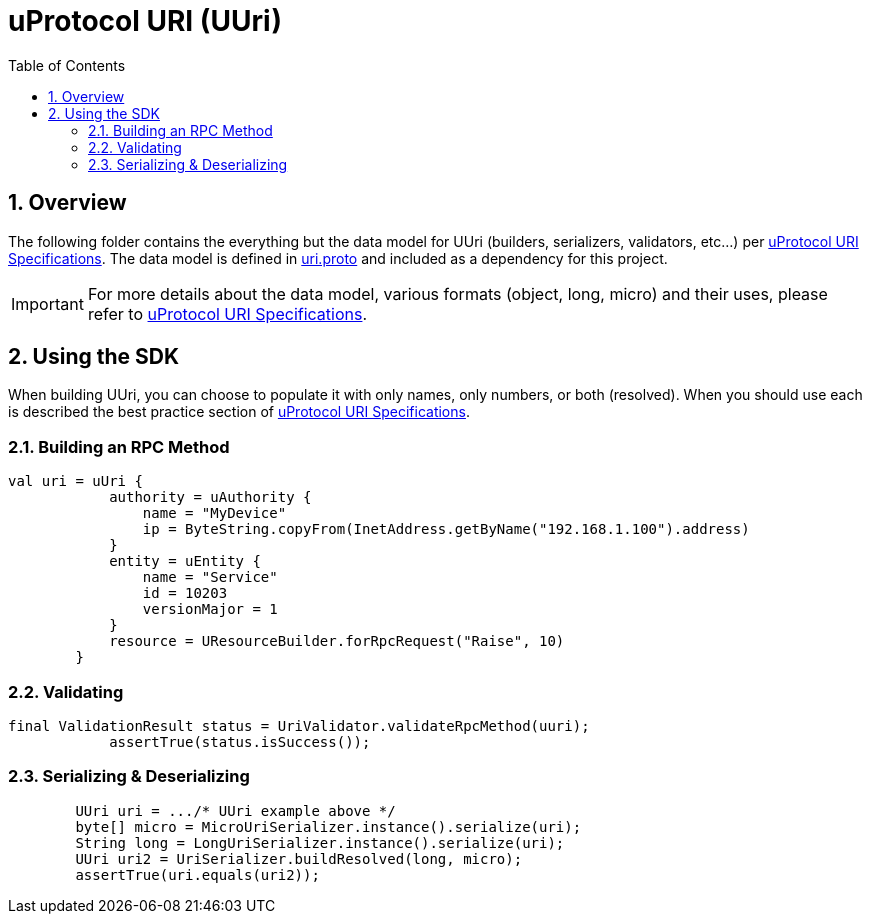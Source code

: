 = uProtocol URI (UUri)
:toc:
:sectnums:


== Overview

The following folder contains the everything but the data model for UUri (builders, serializers, validators, etc...) per https://github.com/eclipse-uprotocol/uprotocol-spec/blob/main/basics/uri.adoc[uProtocol URI Specifications]. 
The data model is defined in https://github.com/eclipse-uprotocol/uprotocol-core-api/blob/main/src/main/proto/uri.proto[uri.proto] and included as a dependency for this project.

IMPORTANT: For more details about the data model, various formats (object, long, micro) and their uses, please refer to  https://github.com/eclipse-uprotocol/uprotocol-spec/blob/main/basics/uri.adoc[uProtocol URI Specifications].


== Using the SDK

When building UUri, you can choose to populate it with only names, only numbers, or both (resolved). When you should use each is described the best practice section of https://github.com/eclipse-uprotocol/uprotocol-spec/blob/main/basics/uri.adoc[uProtocol URI Specifications].

=== Building an RPC Method
[,kotlin]
----
val uri = uUri {
            authority = uAuthority {
                name = "MyDevice"
                ip = ByteString.copyFrom(InetAddress.getByName("192.168.1.100").address)
            }
            entity = uEntity {
                name = "Service"
                id = 10203
                versionMajor = 1
            }
            resource = UResourceBuilder.forRpcRequest("Raise", 10)
        }
----

=== Validating
[,kotlin]
----
final ValidationResult status = UriValidator.validateRpcMethod(uuri);
            assertTrue(status.isSuccess());
----

=== Serializing & Deserializing
[,java]
----
        UUri uri = .../* UUri example above */
        byte[] micro = MicroUriSerializer.instance().serialize(uri);
        String long = LongUriSerializer.instance().serialize(uri);
        UUri uri2 = UriSerializer.buildResolved(long, micro);
        assertTrue(uri.equals(uri2));
----